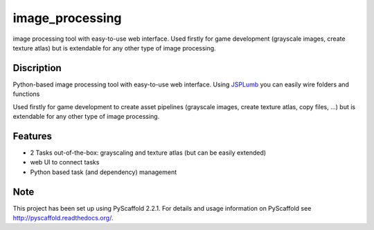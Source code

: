 ================
image_processing
================

image processing tool with easy-to-use web interface.
Used firstly for game development (grayscale images, create texture atlas) but is extendable for any other type of image processing.

Discription
===========
Python-based image processing tool with easy-to-use web interface. Using `JSPLumb <https://jsplumbtoolkit.com/>`_ you can easily wire folders and functions

Used firstly for game development to create asset pipelines (grayscale images, create texture atlas, copy files, ...) but is extendable for any other type of image processing.

Features
========
- 2 Tasks out-of-the-box: grayscaling and texture atlas (but can be easily extended)
- web UI to connect tasks
- Python based task (and dependency) management

Note
====

This project has been set up using PyScaffold 2.2.1. For details and usage
information on PyScaffold see http://pyscaffold.readthedocs.org/.
